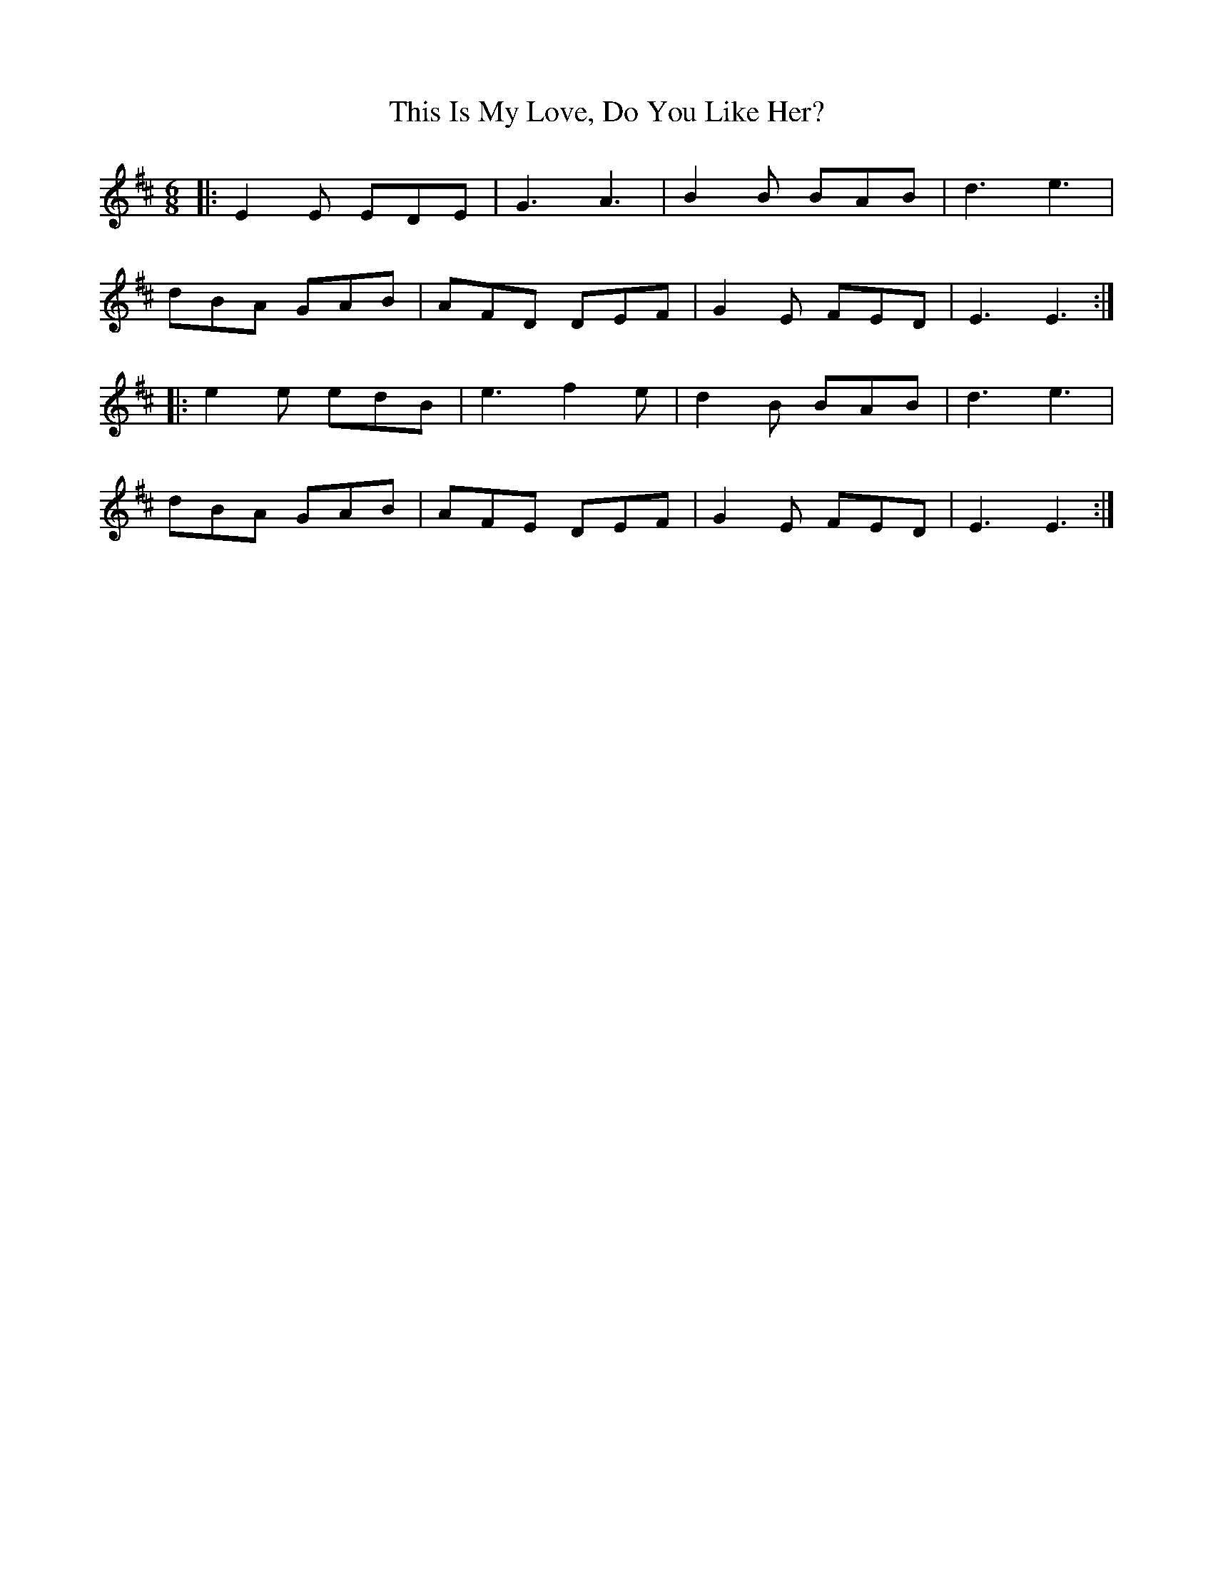 X: 39880
T: This Is My Love, Do You Like Her?
R: jig
M: 6/8
K: Edorian
|:E2E EDE|G3 A3|B2B BAB|d3 e3|
dBA GAB|AFD DEF|G2E FED|E3 E3:|
|:e2e edB|e3 f2e|d2B BAB|d3 e3|
dBA GAB|AFE DEF|G2E FED|E3 E3:|


